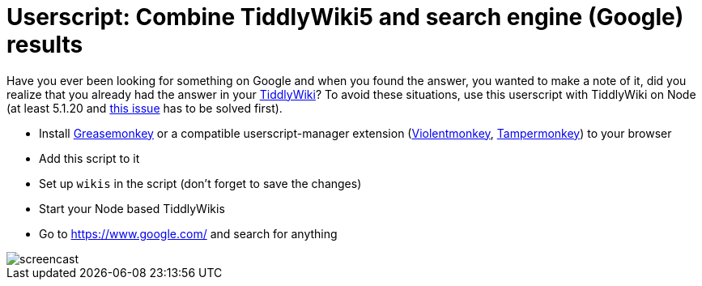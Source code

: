 = Userscript: Combine TiddlyWiki5 and search engine (Google) results

Have you ever been looking for something on Google and when you found the
answer, you wanted to make a note of it, did you realize that you already had
the answer in your https://tiddlywiki.com/[TiddlyWiki]? To avoid these
situations, use this userscript with TiddlyWiki on Node (at least 5.1.20 and
https://github.com/Jermolene/TiddlyWiki5/issues/4054[this issue] has to be
solved first).

* Install
https://addons.mozilla.org/en-US/firefox/addon/greasemonkey/[Greasemonkey] or
a compatible userscript-manager extension
(https://violentmonkey.github.io/[Violentmonkey],
https://www.tampermonkey.net/[Tampermonkey]) to your browser
* Add this script to it
* Set up `wikis` in the script (don't forget to save the changes)
* Start your Node based TiddlyWikis
* Go to https://www.google.com/ and search for anything

image::https://i.imgur.com/JUnRFsM.gif[screencast]
